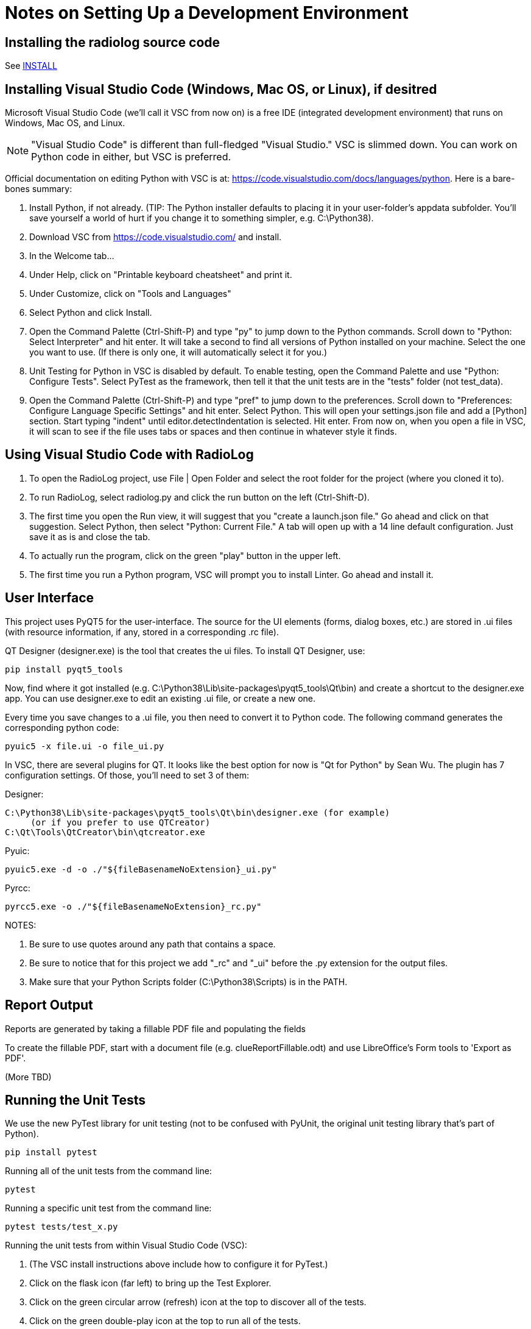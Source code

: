 = Notes on Setting Up a Development Environment

== Installing the radiolog source code

See link:../doc/INSTALL.adoc[INSTALL]

== Installing Visual Studio Code (Windows, Mac OS, or Linux), if desitred

Microsoft Visual Studio Code (we'll call it VSC from now on) is a free IDE (integrated development environment) that runs on Windows, Mac OS, and Linux.

NOTE: "Visual Studio Code" is different than full-fledged "Visual Studio." 
VSC is slimmed down. 
You can work on Python code in either, but VSC is preferred.

Official documentation on editing Python with VSC is at: https://code.visualstudio.com/docs/languages/python. 
Here is a bare-bones summary:

. Install Python, if not already. (TIP: The Python installer defaults to placing it in your user-folder's appdata subfolder. You'll save yourself a world of hurt if you change it to something simpler, e.g. C:\Python38).
. Download VSC from https://code.visualstudio.com/ and install.
. In the Welcome tab...
. Under Help, click on "Printable keyboard cheatsheet" and print it.
. Under Customize, click on "Tools and Languages"
. Select Python and click Install.
. Open the Command Palette (Ctrl-Shift-P) and type "py" to jump down to the Python commands. Scroll down to "Python: Select Interpreter" and hit enter. It will take a second to find all versions of Python installed on your machine. Select the one you want to use. (If there is only one, it will automatically select it for you.)
. Unit Testing for Python in VSC is disabled by default. To enable testing, open the Command Palette and use "Python: Configure Tests". Select PyTest as the framework, then tell it that the unit tests are in the "tests" folder (not test_data).
. Open the Command Palette (Ctrl-Shift-P) and type "pref" to jump down to the preferences. Scroll down to "Preferences: Configure Language Specific Settings" and hit enter. Select Python. This will open your settings.json file and add a [Python] section. Start typing "indent" until editor.detectIndentation is selected. Hit enter. From now on, when you open a file in VSC, it will scan to see if the file uses tabs or spaces and then continue in whatever style it finds.

== Using Visual Studio Code with RadioLog

. To open the RadioLog project, use File | Open Folder and select the root folder for the project (where you cloned it to).
. To run RadioLog, select radiolog.py and click the run button on the left (Ctrl-Shift-D).
. The first time you open the Run view, it will suggest that you "create a launch.json file." Go ahead and click on that suggestion. Select Python, then select "Python: Current File." A tab will open up with a 14 line default configuration. Just save it as is and close the tab.
. To actually run the program, click on the green "play" button in the upper left.
. The first time you run a Python program, VSC will prompt you to install Linter. Go ahead and install it.


== User Interface

This project uses PyQT5 for the user-interface.
The source for the UI elements (forms, dialog boxes, etc.) are stored in .ui files (with resource information, if any, stored in a corresponding .rc file). 

QT Designer (designer.exe) is the tool that creates the ui files.
To install QT Designer, use:

    pip install pyqt5_tools 

Now, find where it got installed (e.g. C:\Python38\Lib\site-packages\pyqt5_tools\Qt\bin) and create a shortcut to the designer.exe app.
You can use designer.exe to edit an existing .ui file, or create a new one.

Every time you save changes to a .ui file, you then need to convert it to Python code.
The following command generates the corresponding python code:

    pyuic5 -x file.ui -o file_ui.py

In VSC, there are several plugins for QT. 
It looks like the best option for now is "Qt for Python" by Sean Wu.
The plugin has 7 configuration settings.
Of those, you'll need to set 3 of them:

Designer:

   C:\Python38\Lib\site-packages\pyqt5_tools\Qt\bin\designer.exe (for example)
        (or if you prefer to use QTCreator)
   C:\Qt\Tools\QtCreator\bin\qtcreator.exe

Pyuic:

    pyuic5.exe -d -o ./"${fileBasenameNoExtension}_ui.py"

Pyrcc:
    
    pyrcc5.exe -o ./"${fileBasenameNoExtension}_rc.py"

NOTES: 

. Be sure to use quotes around any path that contains a space.
. Be sure to notice that for this project we add "_rc" and "_ui" before the .py extension for the output files.
. Make sure that your Python Scripts folder (C:\Python38\Scripts) is in the PATH.



== Report Output

Reports are generated by taking a fillable PDF file and populating the fields 

To create the fillable PDF, start with a document file (e.g. clueReportFillable.odt) and use LibreOffice's Form tools to 'Export as PDF'.

(More TBD)

== Running the Unit Tests

We use the new PyTest library for unit testing (not to be confused with PyUnit, the original unit testing library that's part of Python).

    pip install pytest

Running all of the unit tests from the command line:

    pytest 

Running a specific unit test from the command line:

    pytest tests/test_x.py

Running the unit tests from within Visual Studio Code (VSC):

. (The VSC install instructions above include how to configure it for PyTest.)
. Click on the flask icon (far left) to bring up the Test Explorer.
. Click on the green circular arrow (refresh) icon at the top to discover all of the tests.
. Click on the green double-play icon at the top to run all of the tests.
. Or, navigate to a particular test and click the green play icon to the right of it.

See the PyTest documentation for how to write the tests: https://docs.pytest.org/en/latest/


== Using the Debug Logs

(TBD)

